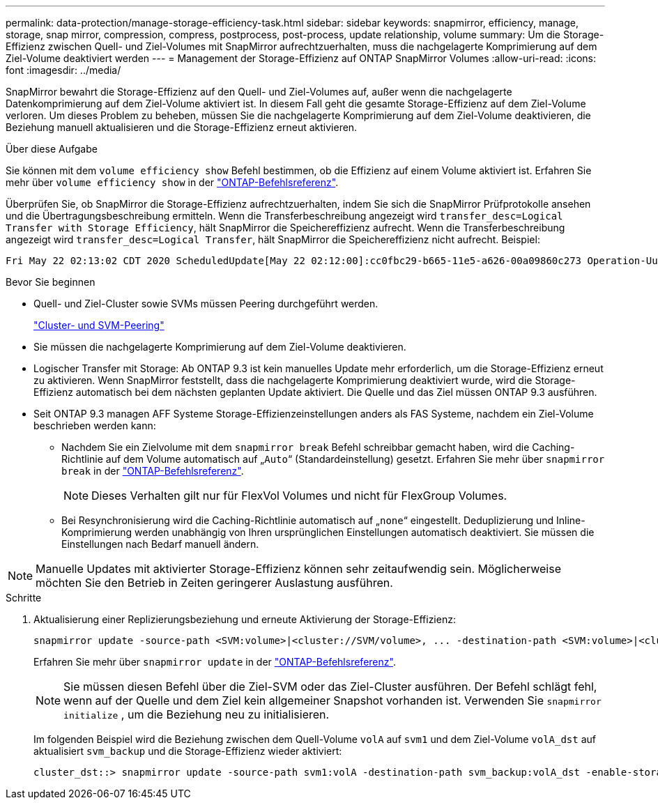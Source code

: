 ---
permalink: data-protection/manage-storage-efficiency-task.html 
sidebar: sidebar 
keywords: snapmirror, efficiency, manage, storage, snap mirror, compression, compress, postprocess, post-process, update relationship, volume 
summary: Um die Storage-Effizienz zwischen Quell- und Ziel-Volumes mit SnapMirror aufrechtzuerhalten, muss die nachgelagerte Komprimierung auf dem Ziel-Volume deaktiviert werden 
---
= Management der Storage-Effizienz auf ONTAP SnapMirror Volumes
:allow-uri-read: 
:icons: font
:imagesdir: ../media/


[role="lead"]
SnapMirror bewahrt die Storage-Effizienz auf den Quell- und Ziel-Volumes auf, außer wenn die nachgelagerte Datenkomprimierung auf dem Ziel-Volume aktiviert ist. In diesem Fall geht die gesamte Storage-Effizienz auf dem Ziel-Volume verloren. Um dieses Problem zu beheben, müssen Sie die nachgelagerte Komprimierung auf dem Ziel-Volume deaktivieren, die Beziehung manuell aktualisieren und die Storage-Effizienz erneut aktivieren.

.Über diese Aufgabe
Sie können mit dem `volume efficiency show` Befehl bestimmen, ob die Effizienz auf einem Volume aktiviert ist. Erfahren Sie mehr über `volume efficiency show` in der link:https://docs.netapp.com/us-en/ontap-cli/volume-efficiency-show.html["ONTAP-Befehlsreferenz"^].

Überprüfen Sie, ob SnapMirror die Storage-Effizienz aufrechtzuerhalten, indem Sie sich die SnapMirror Prüfprotokolle ansehen und die Übertragungsbeschreibung ermitteln. Wenn die Transferbeschreibung angezeigt wird `transfer_desc=Logical Transfer with Storage Efficiency`, hält SnapMirror die Speichereffizienz aufrecht. Wenn die Transferbeschreibung angezeigt wird `transfer_desc=Logical Transfer`, hält SnapMirror die Speichereffizienz nicht aufrecht. Beispiel:

[listing]
----
Fri May 22 02:13:02 CDT 2020 ScheduledUpdate[May 22 02:12:00]:cc0fbc29-b665-11e5-a626-00a09860c273 Operation-Uuid=39fbcf48-550a-4282-a906-df35632c73a1 Group=none Operation-Cookie=0 action=End source=<sourcepath> destination=<destpath> status=Success bytes_transferred=117080571 network_compression_ratio=1.0:1 transfer_desc=Logical Transfer - Optimized Directory Mode
----
.Bevor Sie beginnen
* Quell- und Ziel-Cluster sowie SVMs müssen Peering durchgeführt werden.
+
https://docs.netapp.com/us-en/ontap-system-manager-classic/peering/index.html["Cluster- und SVM-Peering"^]

* Sie müssen die nachgelagerte Komprimierung auf dem Ziel-Volume deaktivieren.
* Logischer Transfer mit Storage: Ab ONTAP 9.3 ist kein manuelles Update mehr erforderlich, um die Storage-Effizienz erneut zu aktivieren. Wenn SnapMirror feststellt, dass die nachgelagerte Komprimierung deaktiviert wurde, wird die Storage-Effizienz automatisch bei dem nächsten geplanten Update aktiviert. Die Quelle und das Ziel müssen ONTAP 9.3 ausführen.
* Seit ONTAP 9.3 managen AFF Systeme Storage-Effizienzeinstellungen anders als FAS Systeme, nachdem ein Ziel-Volume beschrieben werden kann:
+
** Nachdem Sie ein Zielvolume mit dem `snapmirror break` Befehl schreibbar gemacht haben, wird die Caching-Richtlinie auf dem Volume automatisch auf „`Auto`“ (Standardeinstellung) gesetzt. Erfahren Sie mehr über `snapmirror break` in der link:https://docs.netapp.com/us-en/ontap-cli/snapmirror-break.html["ONTAP-Befehlsreferenz"^].
+
[NOTE]
====
Dieses Verhalten gilt nur für FlexVol Volumes und nicht für FlexGroup Volumes.

====
** Bei Resynchronisierung wird die Caching-Richtlinie automatisch auf „`none`“ eingestellt. Deduplizierung und Inline-Komprimierung werden unabhängig von Ihren ursprünglichen Einstellungen automatisch deaktiviert. Sie müssen die Einstellungen nach Bedarf manuell ändern.




[NOTE]
====
Manuelle Updates mit aktivierter Storage-Effizienz können sehr zeitaufwendig sein. Möglicherweise möchten Sie den Betrieb in Zeiten geringerer Auslastung ausführen.

====
.Schritte
. Aktualisierung einer Replizierungsbeziehung und erneute Aktivierung der Storage-Effizienz:
+
[source, cli]
----
snapmirror update -source-path <SVM:volume>|<cluster://SVM/volume>, ... -destination-path <SVM:volume>|<cluster://SVM/volume>, ... -enable-storage-efficiency true
----
+
Erfahren Sie mehr über `snapmirror update` in der link:https://docs.netapp.com/us-en/ontap-cli/snapmirror-update.html["ONTAP-Befehlsreferenz"^].

+
[NOTE]
====
Sie müssen diesen Befehl über die Ziel-SVM oder das Ziel-Cluster ausführen. Der Befehl schlägt fehl, wenn auf der Quelle und dem Ziel kein allgemeiner Snapshot vorhanden ist. Verwenden Sie `snapmirror initialize` , um die Beziehung neu zu initialisieren.

====
+
Im folgenden Beispiel wird die Beziehung zwischen dem Quell-Volume `volA` auf `svm1` und dem Ziel-Volume `volA_dst` auf aktualisiert `svm_backup` und die Storage-Effizienz wieder aktiviert:

+
[listing]
----
cluster_dst::> snapmirror update -source-path svm1:volA -destination-path svm_backup:volA_dst -enable-storage-efficiency true
----

